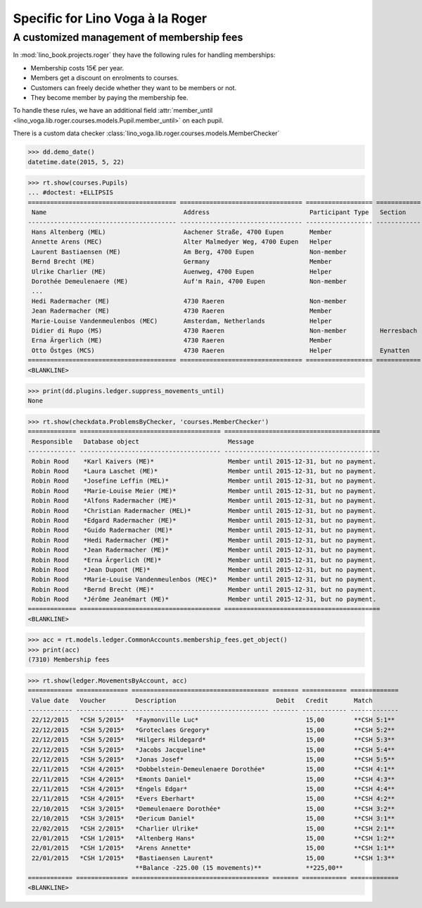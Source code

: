 .. doctest docs/specs/voga/roger.rst
.. _voga.specs.roger:

=================================
Specific for Lino Voga à la Roger
=================================

..  doctest init:

    >>> from lino import startup
    >>> startup('lino_book.projects.roger.settings.doctests')
    >>> from lino.api.doctest import *


A customized management of membership fees
==========================================

In :mod:`lino_book.projects.roger` they have the following rules for
handling memberships:

- Membership costs 15€  per year.
- Members get a discount on enrolments to courses.
- Customers can freely decide whether they want to be members or not.
- They become member by paying the membership fee.

To handle these rules, we have an additional field :attr:`member_until
<lino_voga.lib.roger.courses.models.Pupil.member_until>` on
each pupil.

There is a custom data checker
:class:`lino_voga.lib.roger.courses.models.MemberChecker`
    
    
>>> dd.demo_date()
datetime.date(2015, 5, 22)


>>> rt.show(courses.Pupils)
... #doctest: +ELLIPSIS
======================================== ================================= ================== ============ ===== ===== ======== ==============
 Name                                     Address                           Participant Type   Section      LFV   CKK   Raviva   Mitglied bis
---------------------------------------- --------------------------------- ------------------ ------------ ----- ----- -------- --------------
 Hans Altenberg (MEL)                     Aachener Straße, 4700 Eupen       Member                          Yes   No    No       31/12/2015
 Annette Arens (MEC)                      Alter Malmedyer Weg, 4700 Eupen   Helper                          No    Yes   No       31/12/2015
 Laurent Bastiaensen (ME)                 Am Berg, 4700 Eupen               Non-member                      No    No    No       31/12/2015
 Bernd Brecht (ME)                        Germany                           Member                          No    No    No       31/12/2015
 Ulrike Charlier (ME)                     Auenweg, 4700 Eupen               Helper                          No    No    No       31/12/2015
 Dorothée Demeulenaere (ME)               Auf'm Rain, 4700 Eupen            Non-member                      No    No    No       31/12/2016
 ...
 Hedi Radermacher (ME)                    4730 Raeren                       Non-member                      No    No    No       31/12/2015
 Jean Radermacher (ME)                    4730 Raeren                       Member                          No    No    No       31/12/2015
 Marie-Louise Vandenmeulenbos (MEC)       Amsterdam, Netherlands            Helper                          No    Yes   No       31/12/2015
 Didier di Rupo (MS)                      4730 Raeren                       Non-member         Herresbach   No    No    No
 Erna Ärgerlich (ME)                      4730 Raeren                       Member                          No    No    No       31/12/2015
 Otto Östges (MCS)                        4730 Raeren                       Helper             Eynatten     No    Yes   No
======================================== ================================= ================== ============ ===== ===== ======== ==============
<BLANKLINE>


>>> print(dd.plugins.ledger.suppress_movements_until)
None

>>> rt.show(checkdata.ProblemsByChecker, 'courses.MemberChecker')
============= ====================================== ==========================================
 Responsible   Database object                        Message
------------- -------------------------------------- ------------------------------------------
 Robin Rood    *Karl Kaivers (ME)*                    Member until 2015-12-31, but no payment.
 Robin Rood    *Laura Laschet (ME)*                   Member until 2015-12-31, but no payment.
 Robin Rood    *Josefine Leffin (MEL)*                Member until 2015-12-31, but no payment.
 Robin Rood    *Marie-Louise Meier (ME)*              Member until 2015-12-31, but no payment.
 Robin Rood    *Alfons Radermacher (ME)*              Member until 2015-12-31, but no payment.
 Robin Rood    *Christian Radermacher (MEL)*          Member until 2015-12-31, but no payment.
 Robin Rood    *Edgard Radermacher (ME)*              Member until 2015-12-31, but no payment.
 Robin Rood    *Guido Radermacher (ME)*               Member until 2015-12-31, but no payment.
 Robin Rood    *Hedi Radermacher (ME)*                Member until 2015-12-31, but no payment.
 Robin Rood    *Jean Radermacher (ME)*                Member until 2015-12-31, but no payment.
 Robin Rood    *Erna Ärgerlich (ME)*                  Member until 2015-12-31, but no payment.
 Robin Rood    *Jean Dupont (ME)*                     Member until 2015-12-31, but no payment.
 Robin Rood    *Marie-Louise Vandenmeulenbos (MEC)*   Member until 2015-12-31, but no payment.
 Robin Rood    *Bernd Brecht (ME)*                    Member until 2015-12-31, but no payment.
 Robin Rood    *Jérôme Jeanémart (ME)*                Member until 2015-12-31, but no payment.
============= ====================================== ==========================================
<BLANKLINE>

>>> acc = rt.models.ledger.CommonAccounts.membership_fees.get_object()
>>> print(acc)
(7310) Membership fees

>>> rt.show(ledger.MovementsByAccount, acc)
============ ============== ===================================== ======= ============ =============
 Value date   Voucher        Description                           Debit   Credit       Match
------------ -------------- ------------------------------------- ------- ------------ -------------
 22/12/2015   *CSH 5/2015*   *Faymonville Luc*                             15,00        **CSH 5:1**
 22/12/2015   *CSH 5/2015*   *Groteclaes Gregory*                          15,00        **CSH 5:2**
 22/12/2015   *CSH 5/2015*   *Hilgers Hildegard*                           15,00        **CSH 5:3**
 22/12/2015   *CSH 5/2015*   *Jacobs Jacqueline*                           15,00        **CSH 5:4**
 22/12/2015   *CSH 5/2015*   *Jonas Josef*                                 15,00        **CSH 5:5**
 22/11/2015   *CSH 4/2015*   *Dobbelstein-Demeulenaere Dorothée*           15,00        **CSH 4:1**
 22/11/2015   *CSH 4/2015*   *Emonts Daniel*                               15,00        **CSH 4:3**
 22/11/2015   *CSH 4/2015*   *Engels Edgar*                                15,00        **CSH 4:4**
 22/11/2015   *CSH 4/2015*   *Evers Eberhart*                              15,00        **CSH 4:2**
 22/10/2015   *CSH 3/2015*   *Demeulenaere Dorothée*                       15,00        **CSH 3:2**
 22/10/2015   *CSH 3/2015*   *Dericum Daniel*                              15,00        **CSH 3:1**
 22/02/2015   *CSH 2/2015*   *Charlier Ulrike*                             15,00        **CSH 2:1**
 22/01/2015   *CSH 1/2015*   *Altenberg Hans*                              15,00        **CSH 1:2**
 22/01/2015   *CSH 1/2015*   *Arens Annette*                               15,00        **CSH 1:1**
 22/01/2015   *CSH 1/2015*   *Bastiaensen Laurent*                         15,00        **CSH 1:3**
                             **Balance -225.00 (15 movements)**            **225,00**
============ ============== ===================================== ======= ============ =============
<BLANKLINE>



.. Here is the output of :func:`walk_menu_items
   <lino.api.doctests.walk_menu_items>` for this database.

    >>> walk_menu_items('rolf', severe=False)
    ... #doctest: +ELLIPSIS +NORMALIZE_WHITESPACE +REPORT_UDIFF +SKIP
